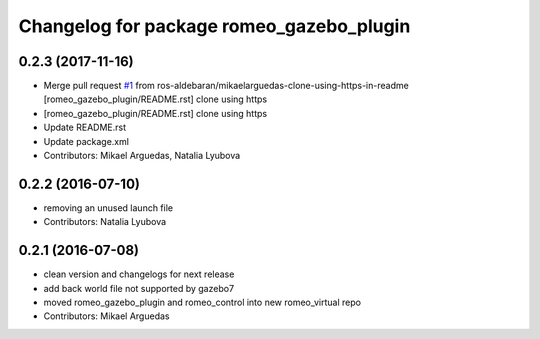 ^^^^^^^^^^^^^^^^^^^^^^^^^^^^^^^^^^^^^^^^^
Changelog for package romeo_gazebo_plugin
^^^^^^^^^^^^^^^^^^^^^^^^^^^^^^^^^^^^^^^^^

0.2.3 (2017-11-16)
------------------
* Merge pull request `#1 <https://github.com/ros-aldebaran/romeo_virtual/issues/1>`_ from ros-aldebaran/mikaelarguedas-clone-using-https-in-readme
  [romeo_gazebo_plugin/README.rst] clone using https
* [romeo_gazebo_plugin/README.rst] clone using https
* Update README.rst
* Update package.xml
* Contributors: Mikael Arguedas, Natalia Lyubova

0.2.2 (2016-07-10)
------------------
* removing an unused launch file
* Contributors: Natalia Lyubova

0.2.1 (2016-07-08)
------------------
* clean version and changelogs for next release
* add back world file not supported by gazebo7
* moved romeo_gazebo_plugin and romeo_control into new romeo_virtual repo
* Contributors: Mikael Arguedas
